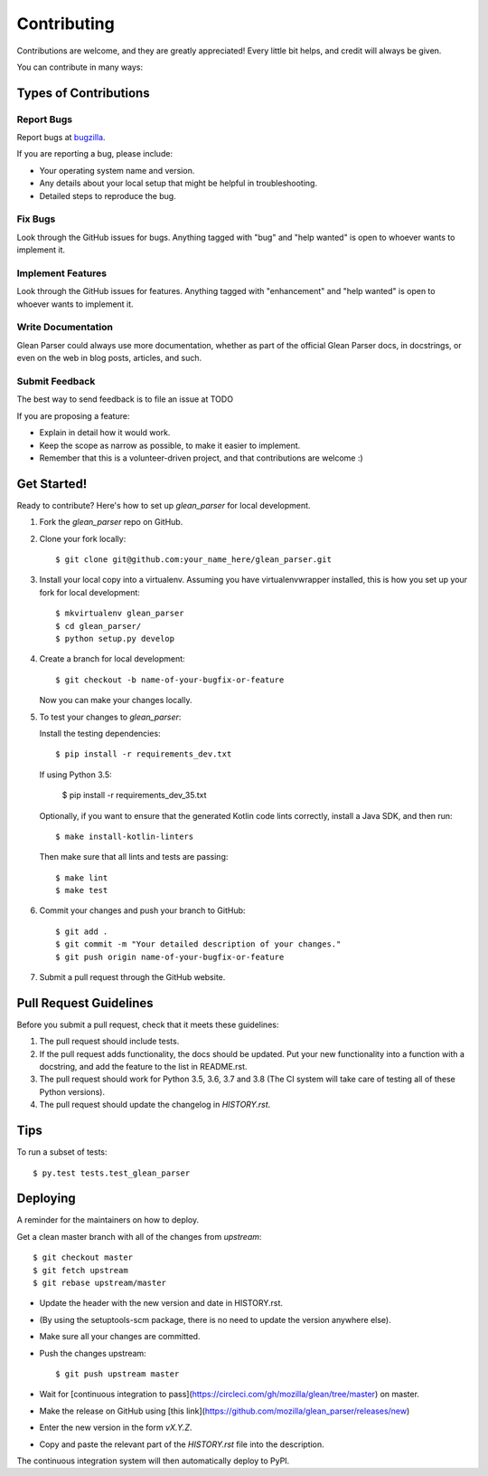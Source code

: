 .. highlight:: shell

.. _bugzilla: https://bugzilla.mozilla.org/enter_bug.cgi?assigned_to=nobody%40mozilla.org&bug_ignored=0&bug_severity=normal&bug_status=NEW&cf_fission_milestone=---&cf_fx_iteration=---&cf_fx_points=---&cf_status_firefox65=---&cf_status_firefox66=---&cf_status_firefox67=---&cf_status_firefox_esr60=---&cf_status_thunderbird_esr60=---&cf_tracking_firefox65=---&cf_tracking_firefox66=---&cf_tracking_firefox67=---&cf_tracking_firefox_esr60=---&cf_tracking_firefox_relnote=---&cf_tracking_thunderbird_esr60=---&product=Data%20Platform%20and%20Tools&component=Glean%3A%20SDK&contenttypemethod=list&contenttypeselection=text%2Fplain&defined_groups=1&flag_type-203=X&flag_type-37=X&flag_type-41=X&flag_type-607=X&flag_type-721=X&flag_type-737=X&flag_type-787=X&flag_type-799=X&flag_type-800=X&flag_type-803=X&flag_type-835=X&flag_type-846=X&flag_type-855=X&flag_type-864=X&flag_type-916=X&flag_type-929=X&flag_type-930=X&flag_type-935=X&flag_type-936=X&flag_type-937=X&form_name=enter_bug&maketemplate=Remember%20values%20as%20bookmarkable%20template&op_sys=Unspecified&priority=P3&&rep_platform=Unspecified&status_whiteboard=%5Btelemetry%3Aglean-rs%3Am%3F%5D&target_milestone=---&version=unspecified


============
Contributing
============

Contributions are welcome, and they are greatly appreciated! Every little bit
helps, and credit will always be given.

You can contribute in many ways:

Types of Contributions
----------------------

Report Bugs
~~~~~~~~~~~

Report bugs at bugzilla_.

If you are reporting a bug, please include:

* Your operating system name and version.
* Any details about your local setup that might be helpful in troubleshooting.
* Detailed steps to reproduce the bug.

Fix Bugs
~~~~~~~~

Look through the GitHub issues for bugs. Anything tagged with "bug" and "help
wanted" is open to whoever wants to implement it.

Implement Features
~~~~~~~~~~~~~~~~~~

Look through the GitHub issues for features. Anything tagged with "enhancement"
and "help wanted" is open to whoever wants to implement it.

Write Documentation
~~~~~~~~~~~~~~~~~~~

Glean Parser could always use more documentation, whether as part of the
official Glean Parser docs, in docstrings, or even on the web in blog posts,
articles, and such.

Submit Feedback
~~~~~~~~~~~~~~~

The best way to send feedback is to file an issue at TODO

If you are proposing a feature:

* Explain in detail how it would work.
* Keep the scope as narrow as possible, to make it easier to implement.
* Remember that this is a volunteer-driven project, and that contributions
  are welcome :)

Get Started!
------------

Ready to contribute? Here's how to set up `glean_parser` for local development.

1. Fork the `glean_parser` repo on GitHub.
2. Clone your fork locally::

    $ git clone git@github.com:your_name_here/glean_parser.git

3. Install your local copy into a virtualenv. Assuming you have
   virtualenvwrapper installed, this is how you set up your fork for local
   development::

    $ mkvirtualenv glean_parser
    $ cd glean_parser/
    $ python setup.py develop

4. Create a branch for local development::

    $ git checkout -b name-of-your-bugfix-or-feature

   Now you can make your changes locally.

5. To test your changes to `glean_parser`:

   Install the testing dependencies::

    $ pip install -r requirements_dev.txt

   If using Python 3.5:

    $ pip install -r requirements_dev_35.txt

   Optionally, if you want to ensure that the generated Kotlin code lints correctly, install a Java SDK, and then run::

     $ make install-kotlin-linters

   Then make sure that all lints and tests are passing::

     $ make lint
     $ make test

6. Commit your changes and push your branch to GitHub::

    $ git add .
    $ git commit -m "Your detailed description of your changes."
    $ git push origin name-of-your-bugfix-or-feature

7. Submit a pull request through the GitHub website.

Pull Request Guidelines
-----------------------

Before you submit a pull request, check that it meets these guidelines:

1. The pull request should include tests.
2. If the pull request adds functionality, the docs should be updated. Put
   your new functionality into a function with a docstring, and add the
   feature to the list in README.rst.
3. The pull request should work for Python 3.5, 3.6, 3.7 and 3.8 (The CI system will take care of testing all of these Python versions).
4. The pull request should update the changelog in `HISTORY.rst`.

Tips
----

To run a subset of tests::

$ py.test tests.test_glean_parser


Deploying
---------

A reminder for the maintainers on how to deploy.

Get a clean master branch with all of the changes from `upstream`::

  $ git checkout master
  $ git fetch upstream
  $ git rebase upstream/master

- Update the header with the new version and date in HISTORY.rst.

- (By using the setuptools-scm package, there is no need to update the version anywhere else).

- Make sure all your changes are committed.

- Push the changes upstream::

  $ git push upstream master

- Wait for [continuous integration to
  pass](https://circleci.com/gh/mozilla/glean/tree/master) on master.

- Make the release on GitHub using [this link](https://github.com/mozilla/glean_parser/releases/new)

- Enter the new version in the form `vX.Y.Z`.

- Copy and paste the relevant part of the `HISTORY.rst` file into the description.

The continuous integration system will then automatically deploy to PyPI.
